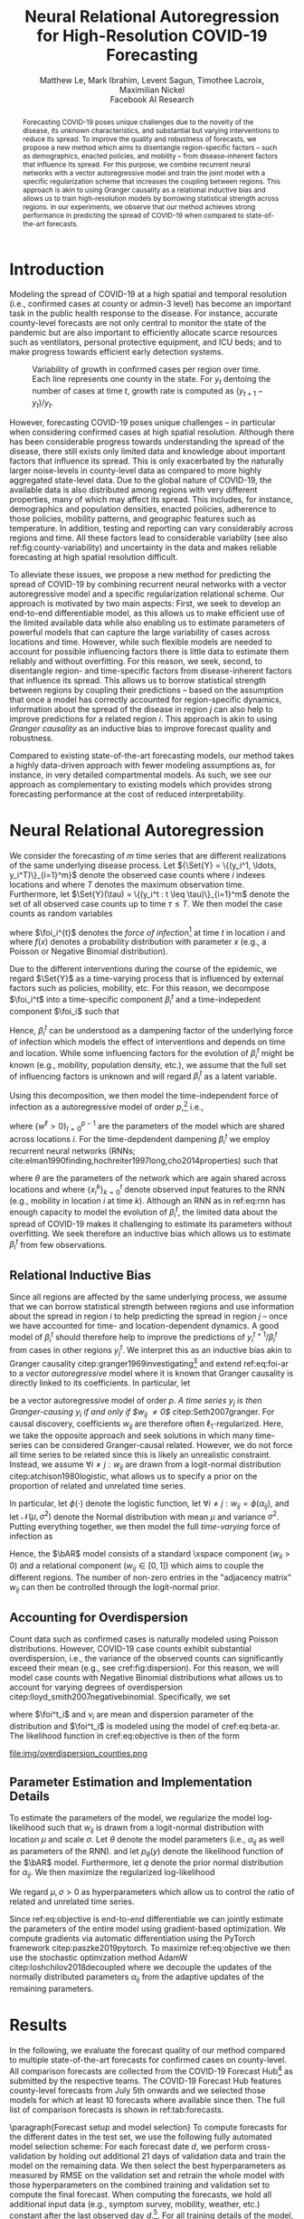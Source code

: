 #+MACRO: NEWLINE @@latex:\\@@ @@html:<br>@@
#+MACRO: CORRESP @@latex:\textsuperscript{\dagger}@@
#+Title: Neural Relational Autoregression {{{NEWLINE}}} for High-Resolution COVID-19 Forecasting
#+Author: Matthew Le, Mark Ibrahim, Levent Sagun, Timothee Lacroix, {{{NEWLINE}}} Maximilian Nickel {{{NEWLINE}}} Facebook AI Research
#+Publisher: Facebook AI Research

#+OPTIONS: toc:nil date:nil

#+LATEX_CLASS: tufte
#+LATEX_CLASS_OPTIONS: [nobib]
#+LATEX_HEADER: \usepackage[svgnames]{xcolor}
#+LATEX_HEADER: \usepackage{times}
#+LATEX_HEADER: \usepackage{hyperref}
#+LATEX_HEADER: \usepackage{url}


#+LATEX_HEADER: \makeatletter
#+LATEX_HEADER: \renewcommand{\maketitle}{%
#+LATEX_HEADER:   \newpage
#+LATEX_HEADER:   \global\@topnum\z@% prevent floats from being placed at the top of the page
#+LATEX_HEADER:   \begingroup
#+LATEX_HEADER:     \setlength{\parindent}{0pt}%
#+LATEX_HEADER:     \setlength{\parskip}{4pt}%
#+LATEX_HEADER:     {\Large\bf\@title}\par
#+LATEX_HEADER:     {\normalfont\normalsize\@author}\par
#+LATEX_HEADER:   \endgroup
#+LATEX_HEADER:   \thispagestyle{plain}% suppress the running head
#+LATEX_HEADER:   \tuftebreak% add some space before the text begins
#+LATEX_HEADER:   \@afterindentfalse\@afterheading% suppress indentation of the next paragraph
#+LATEX_HEADER: }

#+LATEX_HEADER: % Paragraph indentation and separation for normal text
#+LATEX_HEADER: \renewcommand{\@tufte@reset@par}{%
#+LATEX_HEADER:   \setlength{\RaggedRightParindent}{0pt}%
#+LATEX_HEADER:   \setlength{\JustifyingParindent}{0pt}%
#+LATEX_HEADER:   \setlength{\parindent}{0pt}%
#+LATEX_HEADER:   \setlength{\parskip}{0.5pc}%
#+LATEX_HEADER: }
#+LATEX_HEADER: \@tufte@reset@par
#+LATEX_HEADER: \makeatother
#+LATEX_HEADER: \fancyhead[RE,RO]{\newlinetospace{\color{gray}\plaintitle}\quad\thepage}

#+LATEX_HEADER: \usepackage{amsmath}
#+LATEX_HEADER: \usepackage{amssymb}
#+LATEX_HEADER: \usepackage{mathtools}
#+LATEX_HEADER: \usepackage{cleveref}
#+LATEX_HEADER: \usepackage{svg}
#+LATEX_HEADER: \usepackage{bm}
#+LATEX_HEADER: \usepackage{booktabs}
#+LATEX_HEADER: \usepackage{multirow}
#+LATEX_HEADER: \usepackage{grffile}
#+LATEX_HEADER: \usepackage{pgfplots}
#+LATEX_HEADER: \usepackage[caption=false]{subfig}
#+LATEX_HEADER: \usepackage{wrapfig}
#+LATEX_HEADER: \usepackage{microtype}
#+LATEX_HEADER: \usepackage{xspace}

#+LATEX_HEADER: \pgfplotsset{compat=newest}
#+LATEX_HEADER: \usepackage{tikz}
#+LATEX_HEADER: \usetikzlibrary{positioning,quotes}

#+LATEX_HEADER: \usepackage[style=authoryear,backend=bibtex,natbib,maxcitenames=2,doi=false]{biblatex}
#+LATEX_HEADER: \addbibresource{./references.bib}

#+LATEX_HEADER: \hypersetup{
#+LATEX_HEADER:     colorlinks = true,
#+LATEX_HEADER:     allcolors = {DarkBlue}
#+LATEX_HEADER: }

#+LATEX_HEADER: \captionsetup{labelfont=bf}

#+LATEX_HEADER: \renewcommand{\vec}[1]{\bm{#1}}
#+LATEX_HEADER: \newcommand{\AR}{\text{AR}}
#+LATEX_HEADER: \newcommand{\bAR}{\ensuremath{\beta}\text{-AR}\xspace}
#+LATEX_HEADER: \newcommand{\Set}[1]{\mathcal{#1}}
#+LATEX_HEADER: \newcommand{\risk}{\mathcal{R}}
#+LATEX_HEADER: \newcommand{\foi}{\lambda}
#+LATEX_HEADER: \newcommand{\E}{\mathbb{E}}
#+LATEX_HEADER: \newcommand{\todo}[1]{{\color{red} #1}}

#+LATEX: \marginnote[-2.15em]{Corresponding author: Maximilian Nickel \texttt{maxn@fb.com}}

#+BEGIN_abstract
Forecasting COVID-19 poses unique challenges due to the novelty of the disease,
its unknown characteristics, and substantial but varying interventions to reduce
its spread. To improve the quality and robustness of forecasts, we propose a new
method which aims to disentangle region-specific factors -- such as
demographics, enacted policies, and mobility -- from disease-inherent factors
that influence its spread. For this purpose, we combine recurrent neural
networks with a vector autoregressive model and train the joint model with a
specific regularization scheme that increases the coupling between regions. This
approach is akin to using Granger causality as a relational inductive bias and
allows us to train high-resolution models by borrowing statistical strength
across regions. In our experiments, we observe that our method achieves strong
performance in predicting the spread of COVID-19 when compared to
state-of-the-art forecasts.
#+END_abstract

* Introduction
Modeling the spread of COVID-19 at a high spatial and temporal resolution (i.e.,
confirmed cases at county or admin-3 level) has become an important task in the
public health response to the disease. For instance, accurate county-level
forecasts are not only central to monitor the state of the pandemic but are also
important to efficiently allocate scarce resources such as ventilators, personal
protective equipment, and ICU beds; and to make progress towards efficient early
detection systems.

#+LATEX: \begin{marginfigure}[-45em]
#+LATEX: \hspace{-2.5em}%
#+ATTR_LATEX: :float nil :width 1.3\columnwidth :center nil
[[file:img/us_rank_mae.png]]
#+LATEX: \caption{Ranking of county-level forecasts by average MAE over various forecast horizons. The proposed neural relational autoregressive model (\bAR) shows strong performance over all horizons when compared to state-of-the-art forecasts. Mean rank over all horizons in parentheses.}
#+LATEX: \label{fig:ranking-covidhub-mae}
#+LATEX: \end{marginfigure}


#+ATTR_LATEX: :float margin :width \columnwidth :offset -7em
#+NAME: fig:county-variability
#+CAPTION: Variability of growth in confirmed cases per region over time. Each line represents one county in the state. For $y_t$ dentoing the number of cases at time $t$, growth rate is computed as $(y_{t+1} - y_t)/y_t$.
[[file:img/growth_example.png]]

However, forecasting COVID-19 poses unique challenges -- in particular when
considering confirmed cases at high spatial resolution. Although there has been
considerable progress towards understanding the spread of the disease, there
still exists only limited data and knowledge about important factors that
influence its spread. This is only exacerbated by the naturally larger
noise-levels in county-level data as compared to more highly aggregated state-level
data. Due to the global nature of COVID-19, the available data is also
distributed among regions with very different properties, many of which may
affect its spread. This includes, for instance, demographics and population
densities, enacted policies, adherence to those policies, mobility patterns, and
geographic features such as temperature. In addition, testing and reporting can
vary considerably across regions and time. All these factors lead to
considerable variablity (see also ref:fig:county-variability) and uncertainty in
the data and makes reliable forecasting at high spatial resolution difficult.

To alleviate these issues, we propose a new method for predicting the spread of
COVID-19 by combining recurrent neural networks with a vector autoregressive
model and a specific regularization relational scheme. Our approach is motivated
by two main aspects: First, we seek to develop an end-to-end differentiable
model, as this allows us to make efficient use of the limited available data
while also enabling us to estimate parameters of powerful models that can capture
the large variability of cases across locations and time. However, while such
flexible models are needed to account for possible influencing factors there
is little data to estimate them reliably and without overfitting. For this
reason, we seek, second, to disentangle region- and time-specific factors from
disease-inherent factors that influence its spread. This allows us to borrow
statistical strength between regions by coupling their predictions -- based on
the assumption that once a model has correctly accounted for region-specific
dynamics, information about the spread of the disease in region $j$ can
also help to improve predictions for a related region $i$. This
approach is akin to using /Granger causality/ as an inductive bias to improve
forecast quality and robustness.

Compared to existing state-of-the-art forecasting models, our method takes a
highly data-driven approach with fewer modeling assumptions as, for instance, in
very detailed compartmental models. As such, we see our approach as complementary
to existing models which provides strong forecasting performance at the cost of
reduced interpretability.


* Neural Relational Autoregression
We consider the forecasting of \(m\) time series that are different realizations
of the same underlying disease process. Let \({\Set{Y} = \{(y_i^1, \ldots,
y_i^T)\}_{i=1}^m}\) denote the observed case counts where $i$ indexes locations
and where $T$ denotes the maximum observation time. Furthermore, let
$\Set{Y}(\tau) = \{(y_i^t : t \leq \tau)\}_{i=1}^m$ denote the set of all
observed case counts up to time $\tau \leq T$. We then model the case counts as
random variables
\begin{equation*}
    Y^{t+1}_i\ |\ \Set{Y}(t) \sim f(\foi_i^t)
\end{equation*}
where \(\foi_i^{t}\) denotes the /force of infection/[fn::Given $y^t_i$ infected
individuals, the force of infection (or hazard) models the probability that a
susceptible individual at time $t$ will become infected by time $t+1$] at time
\(t\) in location \(i\) and where $f(x)$ denotes a probability distribution with
parameter \(x\) (e.g., a Poisson or Negative Binomial distribution).

Due to the different interventions during the course of the epidemic, we regard
$\Set{Y}$ as a time-varying process that is influenced by external factors such
as policies, mobility, etc. For this reason, we decompose $\foi_i^t$ into a
time-specific component $\beta_i^t$ and a time-indepedent component
$\foi_i$ such that
\begin{align*}
\foi_i^t = \beta_i^t \foi_i \quad\text{where}\quad \beta_i^t \in [0, 1],\, \foi_i > 0
\end{align*}

Hence, $\beta_i^t$ can be understood as a dampening factor of the underlying
force of infection which models the effect of interventions and depends on time
and location. While some influencing factors for the evolution of $\beta_i^t$
might be known (e.g., mobility, population density, etc.), we assume that the
full set of influencing factors is unknown and will regard $\beta_i^t$
as a latent variable.

Using this decomposition, we then model the time-independent force of infection
as a autoregressive model of order \(p\),[fn::AR models where \[Y_i^{t+1}\ |\
\Set{Y}(t) \sim \text{Poisson}(\foi_i^t)\] can be interpreted as approximations
of Reed-Frost chain binomial SIR models citep:abbey1952reedfrost. For a detailed
discussion see citep:bauer2018stratified.] i.e.,
\begin{align}
    \text{AR}(p): \foi_i = \sum_{\ell=0}^{p-1} w^\ell y_i^{t - \ell} \label{eq:foi-ar}
\end{align}
where $\{w^\ell > 0\}_{l=0}^{p-1}$ are the parameters of the model which are
shared across locations $i$. For the time-depdendent dampening $\beta_i^t$ we
employ recurrent neural networks (RNNs;
cite:elman1990finding,hochreiter1997long,cho2014properties) such that
\begin{align}
    \text{RNN}: \beta_i^t = f_\theta(\{x_i^k\}_{k=0}^t) \label{eq:rnn}
\end{align}
where $\theta$ are the parameters of the network which are again shared across
locations and where $\{x_i^k\}_{k=0}^t$ denote observed input features to the
RNN (e.g., mobility in location $i$ at time $k$). Although an RNN as in
ref:eq:rnn has enough capacity to model the evolution of $\beta_i^t$, the
limited data about the spread of COVID-19 makes it challenging to estimate its
parameters without overfitting. We seek therefore an inductive bias which allows
us to estimate $\beta_i^t$ from few observations.

** Relational Inductive Bias

Since all regions are affected by the same underlying process, we assume that we
can borrow statistical strength between regions and use information about the
spread in region $i$ to help predicting the spread in region $j$ -- once we have
accounted for time- and location-dependent dynamics. A good model of $\beta_i^t$
should therefore help to improve the predictions of $y_i^{t+1} / \beta_i^t$ from
cases in other regions $y_j^t$. We interpret this as an inductive bias akin to
Granger causality citep:granger1969investigating[fn::Granger causality is
defined as follows: Let ${X^t=\{X_t\}_{i=1}^t}$, ${Y^t=\{Y_t\}_{i=1}^t}$,
${Z^t=\{Z_t\}_{i=1}^t}$ denote stochastic processes and let $L$ denote a loss
function. Furthermore, let \[\risk(Y^{t+1} | Y^t, Z^t) = \E(L(Y_{t+1}, f(Y^t,
Z^t)))\] denote the expected loss (risk) of a predictor $f$. We then say $X$
/Granger-causes/ $Y$ if its inclusion in the predictor significantly improves
the forecast, i.e., if \[ \risk(Y^{t+1} | Y^t, X^t, Z^t) \ll \risk(Y^{t+1} |
Y^t, Z^t) \]] and extend ref:eq:foi-ar to a /vector autoregressive/ model where
it is known that Granger causality is directly linked to its coefficients. In
particular, let
\begin{equation} \text{VAR}(p): \foi_i =
\sum_{\ell=0}^{p-1} \sum_{j=1}^m w_{ij}^\ell y_j^{t - \ell}
\end{equation}
be a vector autoregressive model of order $p$. /A time series $y_j$ is then
Granger-causing $y_i$ if and only if $w_{ij} \neq 0$/ citep:Seth2007granger. For
causal discovery, coefficients $w_{ij}$ are therefore often
\(\ell_1\)-regularized. Here, we take the opposite approach and seek solutions
in which many time-series can be considered Granger-causal
related. However, we do not force all time series to be related since this is
likely an unrealistic constraint. Instead, we assume $\forall i \neq j : w_{ij}$
are drawn from a logit-normal distribution citep:atchison1980logistic, what
allows us to specify a prior on the proportion of related and unrelated time
series.

#+LATEX: \begin{marginfigure}[1em]\centering
#+ATTR_LATEX: :width .9\columnwidth :float nil
[[file:img/logit_normal_0.png]]
#+ATTR_LATEX: :width .9\columnwidth :float nil
[[file:img/logit_normal_-1.png]]
#+ATTR_LATEX: :width .9\columnwidth :float nil
[[file:img/logit_normal_1.png]]
#+LATEX: \caption{The Logit-Normal distribution is a probability distribution of a random variable whose logit has a normal distribution, i.e., $\phi(\mathcal{N}(\mu, \sigma))$.}
#+LATEX: \end{marginfigure}

In particular, let $\phi(\cdot)$ denote the logistic function, let ${\forall i
\neq j : w_{ij} = \phi(\alpha_{ij})}$, and let $\mathcal{N}(\mu, \sigma^2)$
denote the Normal distribution with mean $\mu$ and variance $\sigma^2$. Putting
everything together, we then model the full /time-varying/ force of infection as
\begin{align}
\bAR(p): \quad \foi^{t+1}_i & =
\beta_i^t \sum_{\ell=0}^{p-1}\sum_{j=1}^m w_{ij}^\ell y_j^{t - \ell} \label{eq:beta-ar} \\
    \alpha_{ij} & \sim \mathcal{N}(\mu, \sigma^2) \quad \forall i \neq j \notag
\end{align}
Hence, the $\bAR$ model consists of a standard \AR\xspace component ($w_{ii} > 0$) and
a relational component ($w_{ij} \in [0, 1]$) which aims to couple the different
regions. The number of non-zero entries in the "adjacency matrix" $w_{ij}$ can
then be controlled through the logit-normal prior.

** Accounting for Overdispersion
Count data such as confirmed cases is naturally modeled using Poisson
distributions. However, COVID-19 case counts exhibit substantial overdispersion,
i.e., the variance of the observed counts can significantly exceed their mean
(e.g., see cref:fig:dispersion). For this
reason, we will model case counts with Negative Binomial distributions what
allows us to account for varying degrees of overdispersion citep:lloyd_smith2007negativebinomial. Specifically, we set
\begin{align*}
    y^{t+1}_{i} & \sim \text{NB}(\foi_i^{t}, \nu_i)
\end{align*}
where \(\foi^t_i\) and \(\nu_i\) are mean and dispersion parameter of the
distribution and $\foi^t_i$ is modeled using the \bAR model of cref:eq:beta-ar. The
likelihood function in cref:eq:objective is then of the form
\begin{equation*}
p_\theta(y) = \frac{\Gamma(y + \nu)}{y!\Gamma(\nu)}\left(\frac{\mu}{\mu +\nu}\right)^{y}\left(1 + \frac{\mu}{\nu}\right)^{-\nu}
\quad \mu > 0, \nu > 0
\end{equation*}

#+LATEX: \begin{marginfigure}[-4em]
#+LATEX: \hspace{0em}%
#+ATTR_LATEX: :float nil :width \columnwidth
file:img/overdispersion_counties.png
#+LATEX: \caption{Overdispersion of daily case counts in US states and counties with most number of cases.}
#+LATEX: \label{fig:dispersion}
#+LATEX: \end{marginfigure}

** Parameter Estimation and Implementation Details
To estimate the parameters of the model, we regularize the
model log-likelihood such that $w_{ij}$ is drawn from a logit-normal
distribution with location $\mu$ and scale $\sigma$. Let $\theta$ denote
the model parameters (i.e., $\alpha_{ij}$ as well as parameters of the RNN).
and let $p_\theta(y)$ denote the likelihood function of the $\bAR$
model. Furthermore, let $q$ denote the prior normal
distribution for $\alpha_{ij}$. We then maximize the regularized log-likelihood
\begin{equation}
\max_{\theta}\sum_y\log p_\theta(y) + \sum_{ij} \log q(\alpha_{ij}\,|\,\mu,\sigma). \label{eq:objective}
\end{equation}
We regard $\mu, \sigma > 0$ as hyperparameters which allow us to control the
ratio of related and unrelated time series.

Since ref:eq:objective is end-to-end differentiable we can jointly estimate the
parameters of the entire model using gradient-based optimization. We compute
gradients via automatic differentiation using the PyTorch framework
citep:paszke2019pytorch. To maximize ref:eq:objective we then use the stochastic
optimization method AdamW citep:loshchilov2018decoupled where we decouple the
updates of the normally distributed parameters $\alpha_{ij}$ from the adaptive
updates of the remaining parameters.

* Results
In the following, we evaluate the forecast quality of our method compared to
multiple state-of-the-art forecasts for confirmed cases on
county-level. All comparison forecasts are collected from the COVID-19 Forecast
Hub[fn::\url{https://github.com/reichlab/covid19-forecast-hub}] as submitted by
the respective teams. The COVID-19 Forecast Hub features county-level forecasts
from July 5th onwards and we selected those models for which at least 10 forecasts
where available since then. The full list of comparison forecasts is shown in
ref:tab:forecasts.

#+BEGIN_EXPORT latex
\begin{table*}[t]
\small
\centering
\begin{tabular}{lll}
\toprule
\bf Group & \bf Model \\
\midrule
Center for Disease Dynamics, Economics \& Policy & \it CDDP-SEIR\_MCMC & \citep{cddep_seir_mcmc} \\
Columbia University & \it CU-* & \citep{forecasts/columbia} \\
COVID Alliance at MIT & \it MITCovAlliance-SIR & \citep{baek2020limits} \\
Iowa State University Lily Wang Research Group & \it IowaStateLW-STEM & \citep{wang2020spatiotemporal} \\
Johns Hopkins ID Dynamics COVID-19 Working Group & \it JHU-IDD\_CovidSP & \citep{forecasts/jhu_idd_covidsp} \\
LockNQuay & \it LNQ-ens1 & \citep{forecasts/lnq_ens1} \\
Oliver Wyman & \it Pandemic Navigator & \citep{forecasts/oliver_wyman} \\
UCLA Statistical Machine Learning Lab & \it UCLA-SuEIR & \citep{forecasts/Zou2020.05.24.20111989} \\
University of Southern California Data Science Lab & \it USC-SI\_kJalpha & \citep{srivastava2020fast} \\
University of Massachussets Amherst & \it UMass-MechBayes & \citep{forecasts/umass_mechbayes} \\
\bottomrule
\end{tabular}
\vspace*{2em}
\caption{Forecasting models for confirmed cases on county-level.\label{tab:forecasts}}
\end{table*}
#+END_EXPORT

\paragraph{Forecast setup and model selection} To compute forecasts for the
different dates in the test set, we use the following fully automated model
selection scheme: For each forecast date $d$, we perform cross-validation by
holding out additional 21 days of validation data and train the model on the
remaining data. We then select the best hyperparameters as measured by RMSE on
the validation set and retrain the whole model with those hyperparameters on the
combined training and validation set to compute the final forecast. When
computing the forecasts, we hold all additional input data (e.g., symptom
survey, mobility, weather, etc.) constant after the last observed day
$d$.[fn::This setting places natural limits on the duration of the forecasting
horizon. We reserve the joint forecasting of cases and covariates -- what could
extend the horizon -- for future work.]. For all training details of the model,
please see the supplementary material.


\paragraph{Input data} As input features for \bAR, we use multiple data sources
as listed in ref:tab:data-sources. Confirmed cases enter the model only in the
autoregressive part. All other covariates enter the model only as input features
for the time-varying \(\beta\)-part. For cases and weather data, we use the
preprocessed data from the Google COVID-19 Open Data repository
citep:data/Wahltinez2020. All datasets are publicly available, de-identified,
and aggregated at county- or state-level.

#+BEGIN_EXPORT latex
\begin{table*}[t]
\small
\centering
\begin{tabular}{lll}
\toprule
\bf Dataset & \bf Source & \bf Resolution \\
\midrule
Confirmed Cases &  \citet{data/nytimes_cases} &  County \\
& \multicolumn{2}{l}{\it Confirmed cases based on reports from state \& local health agencies} \\
\midrule
Symptom Survey & CMU COVIDcast \citep{data/covidcast} & County, State \\
& \citet{data/fb_symptom_survey} \\
& \multicolumn{2}{l}{\it Prevalence of COVID-like symptoms from self-reported surveys} \\
\midrule
Movement Range Maps &  \citet{data/fb_movement_range} &  County, State \\
& \multicolumn{2}{l}{\it Mobility metrics related to physical distancing measures} \\
& \multicolumn{2}{l}{\it (change in movement and staying put)} \\
\midrule
Community Mobility & \citet{data/google_mobility} &  County, State \\
& \multicolumn{2}{l}{\it Movement trends across different categories of places} \\
& \multicolumn{2}{l}{\it (retail and recreation, groceries and pharmacies, etc.)} \\
\midrule
Doctor visits & CMU COVIDcast \citep{data/covidcast} & County, State \\
& \multicolumn{2}{l}{Percentage of COVID-related doctor’s visits in a given location} \\
\midrule
Testing &  \citet{data/covidtracking} & State \\
& \multicolumn{2}{l}{\it Total number of COVID PCR tests per state} \\
\midrule
Weather & NOAA GHCN \citep{data/menne2012overview} &  County \\
& \multicolumn{2}{l}{\it Average, minimum, maximum temperature \& rainfall per county} \\
\bottomrule
\end{tabular}
\vspace*{2em}
\caption{Data sources for \bAR.\label{tab:data-sources}}
\end{table*}
#+END_EXPORT

\paragraph{Forecast evaluation} ref:fig:mae-covidhub shows the forecast
quality as measured by MAE for multiple forecast horizons.[fn::MAE numbers are computed in accordance with \url{https://github.com/youyanggu/covid19-forecast-hub-evaluation}] It can be seen that
the proposed \bAR models shows a consistently strong performance and is for all
forecasting dates and horizons either the best model or among the best.
ref:fig:ranking-covidhub-mae, which shows the ranking of all models by the
average MAE for each forecast horizon, further illustrates this property. It can
be seen that \bAR model is consistently ranked first over all horizons.
Furthermore, other models show much larger variability in their performance.

#+NAME: fig:mae-covidhub
#+CAPTION: Comparison of \bAR model (blue) to 15 county-level models from COVID-19 forecast hub (gray).
#+CAPTION: Forecast quality is measured in MAE (log-scale) where the absolute errors are averaged over all counties.
#+CAPTION: For similar analysis using RMSE please see the supplementary material.
#+ATTR_LATEX: :width \columnwidth
[[file:img/us_mae/us_mae.png]]


To also evaluate the performance of our model on days prior to July 5th, we
compare to forecasts of Google Cloud AI citep:arik2020interpretable and Columbia
University citep:forecasts/columbia which provide county-level forecasts of
confirmed cases from May 11th to June 27th. ref:fig:mae-google shows the average
MAE over all counties for 7 and 14 day forecasts for these models.[fn::For this
comparison, average MAE is computed as described in citep:arik2020interpretable]
It can be seen that the \bAR model shows again consistently strong performance on these
earlier days and is typically ranked first for both 7 and 14 day forecasts.

#+NAME: fig:mae-google
#+CAPTION: Comparions of \bAR model to forecasts from Google Cloud AI and Columbia for 7 and 14 day horizons and earlier forecast dates. Forecast quality is measured in MAE where the absolute errors are averaged over all counties.
#+CAPTION: For a similar analysis using RMSE please see the supplementary material.
#+ATTR_LATEX: :width \columnwidth :float multicolumn
[[file:img/counties_bar_mae.png]]

\paragraph{Ablations} In addition to comparisons to state-of-the-art
county-level forecasts, we also evaluate the contributions of different aspects
of our model. First, we test the effect of the relational autoregressive part.
For this purpose, we trained additional models were we disabled the relational
part (by setting $\forall i \neq j: w_{ij} = 0$) and compared their forecasts to
the full model of ref:eq:beta-ar. To measure the relative improvement of the
full model over the non-relational model, we compute then the relative error of
both models, e.g.,
\begin{equation*}
    \text{Relative Mean Absolute Error} = \frac{\text{MAE}_{\text{full}}}{\text{MAE}_\text{non-relational}}
\end{equation*}
It can be seen from ref:fig:quality-ratio that full model offers substantial
improvements over the non-relational model as the relative forecast quality
grows exponentially with the forecasting horizon. While the non-relational model
can offer acceptable forecast for horizons of 1-2 days, it quickly deteriorates
with larger horizons. This show the importance of the relational component for
disentangling the different growth factors and learning high quality models.

#+NAME: fig:quality-ratio
#+CAPTION: Relative Error (MAE and RMSE) of the fully relational \bAR model compared to a non-relational variant.
#+ATTR_LATEX: :width \columnwidth :float margin :offset 10em
[[file:img/quality_ratio.png]]

#+NAME: fig:mae-covidhub-granger
#+CAPTION: Comparison of \bAR model with (blue) and without (magenta) Granger regularization.
#+CAPTION: Forecast quality is measured in MAE.
#+ATTR_LATEX: :width \columnwidth
[[file:img/us_mae_granger_ablation/us_mae_granger_ablation.png]]

In addition to the non-relational component, we also evaluated the contributions
of the logit-normal regularization method. For this purpose, we trained a model
where we explicitly set the reqularization parameter $\sigma = 0$. We then
compare the forecast quality to the standard model where the regularization
parameter has been selected via cross-validation. ref:fig:mae-covidhub-granger
shows the results of the comparison. It can be seen that the logit-normal
regularization can be very beneficial to improve forecast quality. While the
differences to the standard model are much smaller than for the non-relational
model, the addition of the regularization term can lead to substantial
improvements, especially for horizons of 13 days and longer.

Finally, we also evaluated the contributions of the Negative Binomial
distribution compared to a standard Poisson distribution for modeling confirmed
cases. Similar to the logit-normalization method, we trained an additional model
with Poisson likelihood and compared the forecast quality to the standard model.
It can be seen from ref:fig:mae-covidhub-loss, that Negative Binomial likelihood
significantly improves the quality of the model over all forecast horizons. This
is likely due to the fact that the Negative Binomial can better model the noise
in the observed data, while the stricter Poisson likelihood causes the
(recurrent) model to overfit to these variations.

#+NAME: fig:mae-covidhub-loss
#+CAPTION: Comparison of \bAR model with Negative Binomial (blue) and Poisson (magenta) likelihood.
#+CAPTION: Forecast quality is measured in MAE.
#+ATTR_LATEX: :width \columnwidth
[[file:img/us_mae_loss_ablation/us_mae_granger_ablation.png]]


#+ATTR_LATEX: :width \columnwidth :float margin :center nil :offset 4em
#+CAPTION: Evolution of \beta over time
[[file:img/betas.png]]


* Related Work
We build on prior work that has proposed to use autoregressive models
for spatially and temporally aggregated disease surveillance data of endemic-epidemic
processes citep:held2005statistical,meyer2014powerlaw,meyer2016socialcontact.
Such autoregressive models are, for instance, used to monitor infectious
diseases by public health agencies like the Robert Koch Institute
citep:salmon2016surveillance.

Moreover, the negative binomial distribution has become a popular way to model
infectious diseases, largely to its ability to model count data with varying degrees
of overdispersion citep:lloyd_smith2007negativebinomial. Autoregressive models
in combination with negative binomial distributions have, for instance, been
used by citet:bauer2018stratified,wakefield2019spatio,held2005statistical to
model infectious disease count data.

citet:valdes2005estimating proposed a combination of VAR(1) models and $\ell_1$
regularization to for the discovery of Granger-causal relations to understand
brain connectivity. citet:haufe2010sparse proposed an improved estimator which
can be applied for VAR models of order $p > 1$.

* Conclusion
To improve the quality and robustness of forecasts, we propose a new method
which aims to disentangle region-specific factors -- such as demographics,
enacted policies, and mobility -- from disease-inherent factors that influence
its spread. For this purpose, we combine recurrent neural networks with a vector
autoregressive model and train the joint model with a specific regularization
scheme that increases the coupling between regions. In our experiments, we
observe that our method achieves strong performance in predicting the spread of
COVID-19 when compared to state-of-the-art forecasts. Through ablations of the
model, we show that the relational approach in general, the added logit-normal
regularization, and the negative binomial likelihood are all important factors
that contribute to the forecast quality. Compared to existing state-of-the-art
forecasting models, our method takes a highly data-driven approach with fewer
modeling assumptions as, for instance, in very detailed and mechanistic
compartmental models. As such, we see our approach as complementary to existing
models with focus on strong forecasting performance at the cost of reduced
interpretability.

#+LATEX: \newpage
#+LATEX: \printbibliography

* COMMENT ACKS
\paragraph{Acknowledgements} We thank Lakshminarayanan Subramanian, Enric
Alvarez Lacalle, Philipp Grohs for useful discussions. We also thank Laurens van der
Maaten, Antoine Bordes, Yann LeCun, and Jerome Pesenti for supporting this work.
Contributions of Tony Nelli, Ralfi Nahimas, and Tamer Farag, Mike Willardson, Lauren
Cohen, and Uzma Saeed are gratefully acknowledged.

* Experiments :noexport:
We compare predictions of the proposed \bAR model to cite:forecasts/lanl (LANL)
and cite:forecasts/yyg (YYG). Both LANL and YYG forecast on state-level while we
performed our forecasts on county-level. For comparison, we therefore aggregate
our forecasts to state-level. The YYG model is based on an extended SEIR model
which models the dynamics of the disease through explicit parameters for disease
and other mitigation effects.[fn::This includes, for instance, social
distancing, lockdown fatigue etc.] YYG is trained on confirmed deaths and
population data. For the \beta-\AR model, we only use confirmed deaths as
training and the only hyper parameters are model order $p$.

#+LATEX: \begin{figure*}
#+LATEX: \begin{minipage}{.33\linewidth}
#+ATTR_LATEX: :float nil :width \columnwidth
[[file:img/us_mae/png/us_mae.png]]
#+LATEX: \end{minipage}%
#+LATEX: \begin{minipage}{.33\linewidth}
#+ATTR_LATEX: :float nil :width \columnwidth
[[file:img/us_mae/png/us_mae_1.png]]
#+LATEX: \end{minipage}%
#+LATEX: \begin{minipage}{.33\linewidth}
#+ATTR_LATEX: :float nil :width \columnwidth
[[file:img/us_mae/png/us_mae_1_2.png]]
#+LATEX: \end{minipage}%
#+LATEX: \end{figure*}

